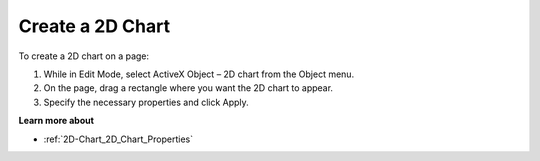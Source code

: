 

.. _2D-Chart_Creating_a_2D_Chart:


Create a 2D Chart
=================

To create a 2D chart on a page:

1.	While in Edit Mode, select ActiveX Object – 2D chart from the Object menu.

2.	On the page, drag a rectangle where you want the 2D chart to appear.

3.	Specify the necessary properties and click Apply.



**Learn more about** 

*	:ref:`2D-Chart_2D_Chart_Properties`  






